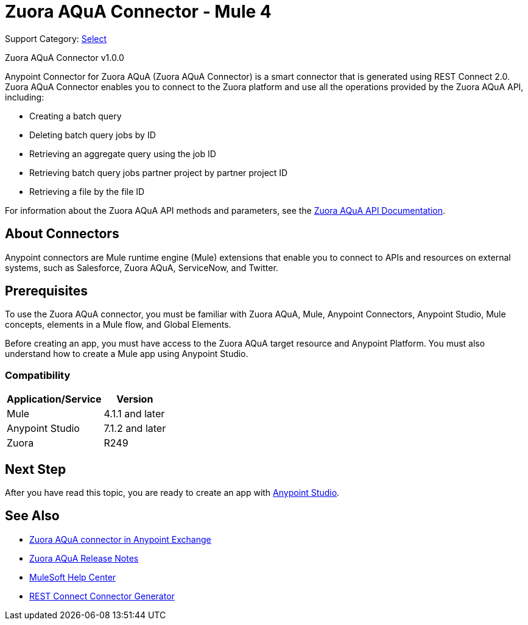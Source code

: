 = Zuora AQuA Connector - Mule 4
:page-aliases: connectors::zuora-aqua/zuora-aqua-connector.adoc

Support Category: https://www.mulesoft.com/legal/versioning-back-support-policy#anypoint-connectors[Select]

Zuora AQuA Connector v1.0.0

Anypoint Connector for Zuora AQuA (Zuora AQuA Connector) is a smart connector that is generated using REST Connect 2.0. Zuora AQuA Connector enables you to connect to the Zuora platform and use all the operations provided by the Zuora AQuA API, including:

* Creating a batch query
* Deleting batch query jobs by ID
* Retrieving an aggregate query using the job ID
* Retrieving batch query jobs partner project by partner project ID
* Retrieving a file by the file ID

For information about the Zuora AQuA API methods and parameters, see the https://knowledgecenter.zuora.com/DC_Developers/AB_Aggregate_Query_API[Zuora AQuA API Documentation].

== About Connectors

Anypoint connectors are Mule runtime engine (Mule) extensions that enable you to connect to APIs and resources on external systems, such as Salesforce, Zuora AQuA, ServiceNow, and Twitter.

== Prerequisites

To use the Zuora AQuA connector, you must be familiar with Zuora AQuA, Mule, Anypoint Connectors, Anypoint Studio, Mule concepts, elements in a Mule flow, and Global Elements.

Before creating an app, you must have access to the Zuora AQuA target resource and Anypoint Platform. You must also understand how to create a Mule app using Anypoint Studio.

=== Compatibility

[%header%autowidth]
|===
|Application/Service |Version
|Mule  |4.1.1 and later
|Anypoint Studio |7.1.2 and later
|Zuora |R249
|===

== Next Step

After you have read this topic, you are ready to create an app with xref:zuora-aqua-connector-studio.adoc[Anypoint Studio].

== See Also

* https://www.mulesoft.com/exchange/com.mulesoft.connectors/mule-zuora-aqua-connector/[Zuora AQuA connector in Anypoint Exchange]
* xref:release-notes::connector/zuora-aqua-release-notes-mule-4.adoc[Zuora AQuA Release Notes]
* https://help.mulesoft.com[MuleSoft Help Center]
* xref:exchange::to-deploy-using-rest-connect.adoc[REST Connect Connector Generator]
